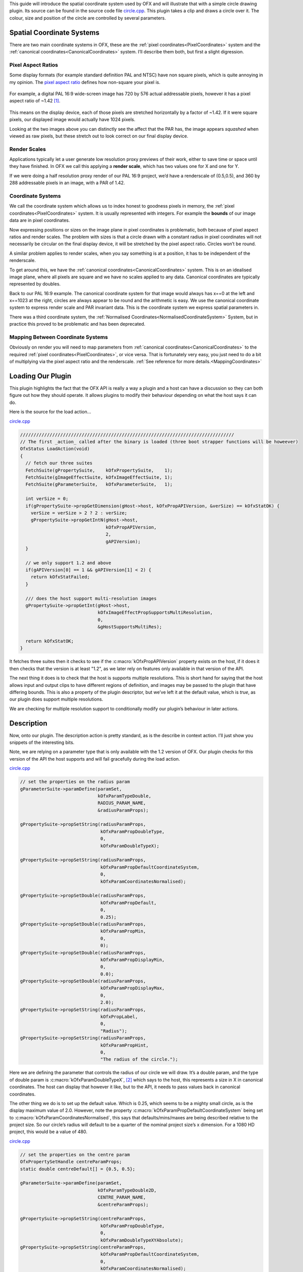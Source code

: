 .. SPDX-License-Identifier: CC-BY-4.0
.. _circleExample:

This guide will introduce the spatial coordinate system used by OFX and
will illustrate that with a simple circle drawing plugin.
Its source can be found in the source code file
`circle.cpp <https://github.com/ofxa/openfx/blob/master/Guide/Code/Example5/circle.cpp>`_.
This plugin takes a clip and draws a circle over it. The colour, size and position
of the circle are controlled by several parameters.

.. _spatial_coordinate_systems:

Spatial Coordinate Systems
==========================

There are two main coordinate systems in OFX, these are the :ref:`pixel
coordinates<PixelCoordinates>` system and the :ref:`canonical coordinates<CanonicalCoordinates>` system. I’ll
describe them both, but first a slight digression.

.. _pixel_aspect_ratios:

Pixel Aspect Ratios
-------------------

Some display formats (for example standard definition PAL and NTSC) have
non square pixels, which is quite annoying in my opinion. The `pixel
aspect ratio <https://en.wikipedia.org/wiki/Pixel_aspect_ratio>`__
defines how non-square your pixel is.

.. figure:: Pics/kinder720.jpg
    :alt: Addressable Pixels In An PAL 16:9 Image
    :align: center
    :scale: 50%


For example, a digital PAL 16:9 wide-screen image has 720 by 576 actual
addressable pixels, however it has a pixel aspect ratio of ~1.42  [1]_.

.. figure:: Pics/kinderCanonical.jpg
    :alt: PAL 16:9 As It Appears On Your Telly
    :align: center
    :scale: 50%

This means on the display device, each of those pixels are stretched
horizontally by a factor of ~1.42. If it were square pixels, our
displayed image would actually have 1024 pixels.

Looking at the two images above you can distinctly see the affect that
the PAR has, the image appears *squashed* when viewed as raw pixels, but
these stretch out to look correct on our final display device.

.. _render_scales:

Render Scales
-------------

Applications typically let a user generate low resolution proxy previews
of their work, either to save time or space until they have finished. In
OFX we call this applying a **render scale**, which has two values one
for X and one for Y.

If we were doing a half resolution proxy render of our PAL 16:9 project,
we’d have a renderscale of (0.5,0.5), and 360 by 288 addressable pixels
in an image, with a PAR of 1.42.

.. figure:: Pics/kinderProxy.jpg
    :alt: Addressable Pixels In An PAL 16:9 Image at Half Proxy
    :align: center
    :scale: 50%

.. _coordinate_systems:

Coordinate Systems
------------------

We call the coordinate system which allows us to index honest to
goodness pixels in memory, the :ref:`pixel
coordinates<PixelCoordinates>` system. It is
usually represented with integers. For example the **bounds** of our
image data are in pixel coordinates.

Now expressing positions or sizes on the image plane in pixel
coordinates is problematic, both because of pixel aspect ratios and
render scales. The problem with sizes is that a circle drawn with a
constant radius in pixel coordinates will not necessarily be circular on
the final display device, it will be stretched by the pixel aspect
ratio. Circles won’t be round.

A similar problem applies to render scales, when you say something is at
a position, it has to be independent of the renderscale.

To get around this, we have the :ref:`canonical coordinates<CanonicalCoordinates>` system. This is
on an idealised image plane, where all pixels are square and we have no
scales applied to any data. Canonical coordinates are typically
represented by doubles.

Back to our PAL 16:9 example. The canonical coordinate system for that
image would always has x==0 at the left and x==1023 at the right,
circles are always appear to be round and the arithmetic is easy. We use
the canonical coordinate system to express render scale and PAR
invariant data. This is the coordinate system we express spatial
parameters in.

There was a third coordinate system, the :ref:`Normalised Coordinates<NormalisedCoordinateSystem>` System,
but in practice this proved to be problematic and has been deprecated.

.. _mapping_between_coordinate_systems:

Mapping Between Coordinate Systems
----------------------------------

Obviously on render you will need to map parameters from :ref:`canonical coordinates<CanonicalCoordinates>`
to the required :ref:`pixel coordinates<PixelCoordinates>`, or vice versa. That is
fortunately very easy, you just need to do a bit of multiplying via the
pixel aspect ratio and the renderscale.
:ref:`See reference for more details.<MappingCoordinates>`

.. _loading_our_plugin:

Loading Our Plugin
==================

This plugin highlights the fact that the OFX API is really a way a
plugin and a host can have a discussion so they can both figure out how
they should operate. It allows plugins to modify their behaviour
depending on what the host says it can do.

Here is the source for the load action…

`circle.cpp <https://github.com/AcademySoftwareFoundation/openfx/blob/doc/Documentation/sources/Guide/Code/Example5/circle.cpp#L348>`__

.. code:: c++

      ////////////////////////////////////////////////////////////////////////////////
      // The first _action_ called after the binary is loaded (three boot strapper functions will be howeever)
      OfxStatus LoadAction(void)
      {
        // fetch our three suites
        FetchSuite(gPropertySuite,    kOfxPropertySuite,    1);
        FetchSuite(gImageEffectSuite, kOfxImageEffectSuite, 1);
        FetchSuite(gParameterSuite,   kOfxParameterSuite,   1);

        int verSize = 0;
        if(gPropertySuite->propGetDimension(gHost->host, kOfxPropAPIVersion, &verSize) == kOfxStatOK) {
          verSize = verSize > 2 ? 2 : verSize;
          gPropertySuite->propGetIntN(gHost->host,
                                      kOfxPropAPIVersion,
                                      2,
                                      gAPIVersion);
        }

        // we only support 1.2 and above
        if(gAPIVersion[0] == 1 && gAPIVersion[1] < 2) {
          return kOfxStatFailed;
        }

        /// does the host support multi-resolution images
        gPropertySuite->propGetInt(gHost->host,
                                   kOfxImageEffectPropSupportsMultiResolution,
                                   0,
                                   &gHostSupportsMultiRes);

        return kOfxStatOK;
      }

It fetches three suites then it checks to see if the
:c:macro:`kOfxPropAPIVersion` property exists on the host, if it does it then
checks that the version is at least "1.2", as we later rely on features
only available in that version of the API.

The next thing it does is to check that the host is supports multiple
resolutions. This is short hand for saying that the host allows input
and output clips to have different regions of definition, and images may
be passed to the plugin that have differing bounds. This is also a
property of the plugin descriptor, but we’ve left it at the default
value, which is *true*, as our plugin does support multiple resolutions.

We are checking for multiple resolution support to conditionally modify
our plugin’s behaviour in later actions.

.. _description:

Description
===========

Now, onto our plugin. The description action is pretty standard, as is
the describe in context action. I’ll just show you snippets of the
interesting bits.

Note, we are relying on a parameter type that is only available with the
1.2 version of OFX. Our plugin checks for this version of the API the
host supports and will fail gracefully during the load action.

`circle.cpp <https://github.com/AcademySoftwareFoundation/openfx/blob/doc/Documentation/sources/Guide/Code/Example5/circle.cpp#L471>`__

.. code:: c++

        // set the properties on the radius param
        gParameterSuite->paramDefine(paramSet,
                                     kOfxParamTypeDouble,
                                     RADIUS_PARAM_NAME,
                                     &radiusParamProps);

        gPropertySuite->propSetString(radiusParamProps,
                                      kOfxParamPropDoubleType,
                                      0,
                                      kOfxParamDoubleTypeX);

        gPropertySuite->propSetString(radiusParamProps,
                                      kOfxParamPropDefaultCoordinateSystem,
                                      0,
                                      kOfxParamCoordinatesNormalised);

        gPropertySuite->propSetDouble(radiusParamProps,
                                      kOfxParamPropDefault,
                                      0,
                                      0.25);
        gPropertySuite->propSetDouble(radiusParamProps,
                                      kOfxParamPropMin,
                                      0,
                                      0);
        gPropertySuite->propSetDouble(radiusParamProps,
                                      kOfxParamPropDisplayMin,
                                      0,
                                      0.0);
        gPropertySuite->propSetDouble(radiusParamProps,
                                      kOfxParamPropDisplayMax,
                                      0,
                                      2.0);
        gPropertySuite->propSetString(radiusParamProps,
                                      kOfxPropLabel,
                                      0,
                                      "Radius");
        gPropertySuite->propSetString(radiusParamProps,
                                      kOfxParamPropHint,
                                      0,
                                      "The radius of the circle.");

Here we are defining the parameter that controls the radius of our
circle we will draw. It’s a double param, and the type of double param
is :c:macro:`kOfxParamDoubleTypeX`,  [2]_ which says to the host, this
represents a size in X in canonical coordinates. The host can display
that however it like, but to the API, it needs to pass values back in
canonical coordinates.

The other thing we do is to set up the default value. Which is 0.25,
which seems to be a mighty small circle, as is the display maximum value
of 2.0. However, note the property
:c:macro:`kOfxParamPropDefaultCoordinateSystem` being set to
:c:macro:`kOfxParamCoordinatesNormalised`, this says that defaults/mins/maxes
are being described relative to the project size. So our circle’s radius
will default to be a quarter of the nominal project size’s x dimension.
For a 1080 HD project, this would be a value of 480.

`circle.cpp <https://github.com/AcademySoftwareFoundation/openfx/blob/doc/Documentation/sources/Guide/Code/Example5/circle.cpp#L513>`__

.. code:: c++

        // set the properties on the centre param
        OfxPropertySetHandle centreParamProps;
        static double centreDefault[] = {0.5, 0.5};

        gParameterSuite->paramDefine(paramSet,
                                     kOfxParamTypeDouble2D,
                                     CENTRE_PARAM_NAME,
                                     &centreParamProps);

        gPropertySuite->propSetString(centreParamProps,
                                      kOfxParamPropDoubleType,
                                      0,
                                      kOfxParamDoubleTypeXYAbsolute);
        gPropertySuite->propSetString(centreParamProps,
                                      kOfxParamPropDefaultCoordinateSystem,
                                      0,
                                      kOfxParamCoordinatesNormalised);
        gPropertySuite->propSetDoubleN(centreParamProps,
                                       kOfxParamPropDefault,
                                       2,
                                       centreDefault);
        gPropertySuite->propSetString(centreParamProps,
                                      kOfxPropLabel,
                                      0,
                                      "Centre");
        gPropertySuite->propSetString(centreParamProps,
                                      kOfxParamPropHint,
                                      0,
                                      "The centre of the circle.");

Here we are defining the parameter that controls the position of the
centre of our circle. It’s a 2D double parameter and we are telling the
host that it represents an absolute position in the canonical coordinate
system  [3]_. Some hosts will automatically add user interface handles
for such parameters to let you simply drag such positions around. We are
also setting the default values relative to the project size, and in
this case (0.5, 0.5), it should appear in the centre of the final image.

`circle.cpp <https://github.com/AcademySoftwareFoundation/openfx/blob/doc/Documentation/sources/Guide/Code/Example5/circle.cpp#L543>`__

.. code:: c++

        // set the properties on the colour param
        OfxPropertySetHandle colourParamProps;
        static double colourDefault[] = {1.0, 1.0, 1.0, 0.5};

        gParameterSuite->paramDefine(paramSet,
                                     kOfxParamTypeRGBA,
                                     COLOUR_PARAM_NAME,
                                     &colourParamProps);
        gPropertySuite->propSetDoubleN(colourParamProps,
                                       kOfxParamPropDefault,
                                       4,
                                       colourDefault);
        gPropertySuite->propSetString(colourParamProps,
                                      kOfxPropLabel,
                                      0,
                                      "Colour");
        gPropertySuite->propSetString(centreParamProps,
                                      kOfxParamPropHint,
                                      0,
                                      "The colour of the circle.");

This is obvious, we are defining an RGBA parameter to control the colour
and transparency of our circle. Colours are always normalised 0 to 1, so
when you get and set the colour, you need to scale the values up to the
nominal white point of your image, which is implicitly defined by the
data type of the image.

`circle.cpp <https://github.com/AcademySoftwareFoundation/openfx/blob/doc/Documentation/sources/Guide/Code/Example5/circle.cpp#L564>`__

.. code:: c++

        if(gHostSupportsMultiRes) {
          OfxPropertySetHandle growRoDParamProps;
          gParameterSuite->paramDefine(paramSet,
                                       kOfxParamTypeBoolean,
                                       GROW_ROD_PARAM_NAME,
                                       &growRoDParamProps);
          gPropertySuite->propSetInt(growRoDParamProps,
                                     kOfxParamPropDefault,
                                     0,
                                     0);
          gPropertySuite->propSetString(growRoDParamProps,
                                        kOfxParamPropHint,
                                        0,
                                        "Whether to grow the output's Region of Definition to include the circle.");
          gPropertySuite->propSetString(growRoDParamProps,
                                        kOfxPropLabel,
                                        0,
                                        "Grow RoD");
        }

Finally, we are conditionally defining a boolean parameter that controls
whether our circle affects the region of definition of our output image.
We only able to modify the region of definition if the host has an
architecture that supports that behaviour, which we checked at load time
where we set the **gHostSupportsMultiRes** global variable.

.. _get_region_of_definition_action:

Get Region Of Definition Action
===============================

What is this region of definition action? Easy, an effect and a clip
have a region of definition (RoD). This is the maximum rectangle for
which an effect or clip can produce pixels. You can ask for RoD of a
clip via the :cpp:func:`OfxImageEffectSuiteV1::clipGetRegionOfDefinition` function in the image
effect suite. The RoD is defined in canonical coordinates [4]_.

Note that the RoD is independent of the **bounds** of a image, an
image’s bounds may be less than, more than or equal to the RoD. It is up
to host how or why it wants to manage the RoD differently. As noted
above, some hosts don’t have the ability to do any such thing.

By default the RoD of the output is the union of all the RoDs from all
the mandatory input clips. In our example, we want to be able to set the
RoD to be the union of the input clip with the area the circle we are
drawing. Whether we do that or not is controlled by the "growRoD"
parameter which is conditionally defined in the describe in context
action.

To set the output rod, we need to trap the
:c:macro:`kOfxImageEffectActionGetRegionOfDefinition` action. Our MainEntry
function now has an extra conditional in there….

`circle.cpp <https://github.com/AcademySoftwareFoundation/openfx/blob/doc/Documentation/sources/Guide/Code/Example5/circle.cpp#L978>`__

.. code:: c++

        ...
        else if(gHostSupportsMultiRes && strcmp(action, kOfxImageEffectActionGetRegionOfDefinition) == 0) {
          returnStatus = GetRegionOfDefinitionAction(effect, inArgs, outArgs);
        }
        ...

Note that we don't trap this on hosts that aren’t multi-resolution, as by
definition on those hosts RoDs are fixed.

The code for the action itself is quite simple:

`circle.cpp <https://github.com/AcademySoftwareFoundation/openfx/blob/doc/Documentation/sources/Guide/Code/Example5/circle.cpp#L844>`__

::

      // tells the host what region we are capable of filling
      OfxStatus
      GetRegionOfDefinitionAction( OfxImageEffectHandle  effect,
                                   OfxPropertySetHandle inArgs,
                                   OfxPropertySetHandle outArgs)
      {
        // retrieve any instance data associated with this effect
        MyInstanceData *myData = FetchInstanceData(effect);

        OfxTime time;
        gPropertySuite->propGetDouble(inArgs, kOfxPropTime, 0, &time);

        int growingRoD;
        gParameterSuite->paramGetValueAtTime(myData->growRoD, time,
                                             &growingRoD);

        // are we growing the RoD to include the circle?
        if(not growingRoD) {
          return kOfxStatReplyDefault;
        }
        else {
          double radius = 0.0;
          gParameterSuite->paramGetValueAtTime(myData->radiusParam, time,
                                               &radius);

          double centre[2];
          gParameterSuite->paramGetValueAtTime(myData->centreParam, time,
                                               &centre[0],
                                               &centre[1]);

          // get the source rod
          OfxRectD rod;
          gImageEffectSuite->clipGetRegionOfDefinition(myData->sourceClip, time, &rod);

          if(rod.x1 > centre[0] - radius) rod.x1 = centre[0] - radius;
          if(rod.y1 > centre[1] - radius) rod.y1 = centre[1] - radius;

          if(rod.x2 < centre[0] + radius) rod.x2 = centre[0] + radius;
          if(rod.y2 < centre[1] + radius) rod.y2 = centre[1] + radius;

          // set the rod in the out args
          gPropertySuite->propSetDoubleN(outArgs, kOfxImageEffectPropRegionOfDefinition, 4, &rod.x1);

          // and say we trapped the action and we are at the identity
          return kOfxStatOK;
        }
      }

We are being asked to calculate the RoD at a specific time, which means
that RoDs are time varying in OFX.

We check our *growRoD* parameter to see if we are going to actually
modify the RoD. If we do, we find out, in canonical coordinates, where
we are drawing our circle. We then fetch the region of definition and
make a union of those two regions. We then set the
:c:macro:`kOfxImageEffectPropRegionOfDefinition` return property on **outArgs**
and say that we trapped the action.

All fairly easy.

.. _is_identity_action_circle:

Is Identity Action
==================

Our identity checking action is fairly obvious, we check to see if our
circle has a non zero radius, and to see if we are not growing the RoD
and our circle is outside the RoD.

.. _rendering_circle:

Rendering
=========

The action code is fairly boiler plate, it fetches parameter values and
images from clips before calling the templated PixelProcessing function.
Which is below:

`circle.cpp <https://github.com/AcademySoftwareFoundation/openfx/blob/doc/Documentation/sources/Guide/Code/Example5/circle.cpp#L670>`__

::

      template <class T, int MAX>
      void PixelProcessing(OfxImageEffectHandle instance,
                           Image &src,
                           Image &output,
                           double centre[2],
                           double radius,
                           double colour[4],
                           double renderScale[2],
                           OfxRectI renderWindow)
      {    // pixel aspect of our output
        float PAR = output.pixelAspectRatio();

        T colourQuantised[4];
        for(int c = 0; c < 4; ++c) {
          colourQuantised[c] = Clamp<T, MAX>(colour[c] * MAX);
        }

        // now do some processing
        for(int y = renderWindow.y1; y < renderWindow.y2; y++) {
          if(y % 20 == 0 && gImageEffectSuite->abort(instance)) break;

          // get our y coord in canonical space
          float yCanonical = (y + 0.5f)/renderScale[1];

          // how far are we from the centre in y, canonical
          float dy = yCanonical - centre[1];

          // get the row start for the output image
          T *dstPix = output.pixelAddress<T>(renderWindow.x1, y);

          for(int x = renderWindow.x1; x < renderWindow.x2; x++) {
            // get our x pixel coord in canonical space,
            float xCanonical = (x + 0.5) * PAR/renderScale[0];

            // how far are we from the centre in x, canonical
            float dx = xCanonical - centre[0];

            // distance to the centre of our circle, canonical
            float d = sqrtf(dx * dx + dy * dy);

            // this will hold the antialiased value
            float alpha = colour[3];

            // Is the square of the distance to the centre
            // less than the square of the radius?
            if(d < radius) {
              if(d > radius - 1) {
                // we are within 1 pixel of the edge, modulate
                // our alpha with an anti-aliasing value
                alpha *= radius - d;
              }
            }
            else {
              // outside, so alpha is 0
              alpha = 0;
            }

            // get the source pixel
            const T *srcPix = src.pixelAddressWithFallback<T>(x, y);

            // scale each component around that average
            for(int c = 0; c < output.nComponents(); ++c) {
              // use the mask to control how much original we should have
              dstPix[c] = Blend(srcPix[c], colourQuantised[c], alpha);
            }
            dstPix += output.nComponents();
          }
        }
      }

Please don’t think I actually write production code as slow as this, I’m
just making the whole thing as clear as possible in my example.

The first thing we do is to scale the normalised value for our circle
colour up to a quantised value based on our data type. So multiplying up
by 255 for 8 bit data types, 65536 for 16bit ints and 1 for floats.

To draw the circle we are transforming a pixel’s position in pixel space
into a canonical coordinate. We then calculate the distance to the
centre of the circle, again in canonical coordinates. We use that
distance to see if we are inside or out of the circle, with a bit of
anti-aliasing thrown in. This gives us a normalised alpha value.

Our output value is our source pixel blended with our circle colour
based on the intensity of the calculated alpha.

.. _summary_circle:

Summary
=======

This example plugin has shown …

-  the two main OFX spatial coordinate systems,

-  how to use the region of definition action,

-  that the API is a negotiation between a host and a plugiun,

-  mapping between coordinate systems for rendering.

.. [1]
   Yes, it can also be 1.46, depending on who you talk to. Today I’m
   picking 1.42 to force an exact 16 by 9 aspect on a PAL’s 720x576
   pixels

.. [2]
   this double parameter type is only available API versions 1.2 or
   above

.. [3]
   this double parameter type is only available API versions 1.2 or
   above

.. [4]
   we are debating whether to modifying that to be in pixel coordinates

